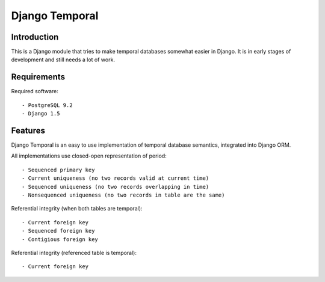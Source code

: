 
Django Temporal
===============

Introduction
------------

This is a Django module that tries to make temporal databases somewhat easier
in Django. It is in early stages of development and still needs a lot of work.

Requirements
------------

Required software::

- PostgreSQL 9.2
- Django 1.5


Features
--------

Django Temporal is an easy to use implementation of temporal database semantics,
integrated into Django ORM.

All implementations use closed-open representation of period::

- Sequenced primary key
- Current uniqueness (no two records valid at current time)
- Sequenced uniqueness (no two records overlapping in time)
- Nonsequenced uniqueness (no two records in table are the same)


Referential integrity (when both tables are temporal)::

- Current foreign key
- Sequenced foreign key
- Contigious foreign key


Referential integrity (referenced table is temporal)::

- Current foreign key





